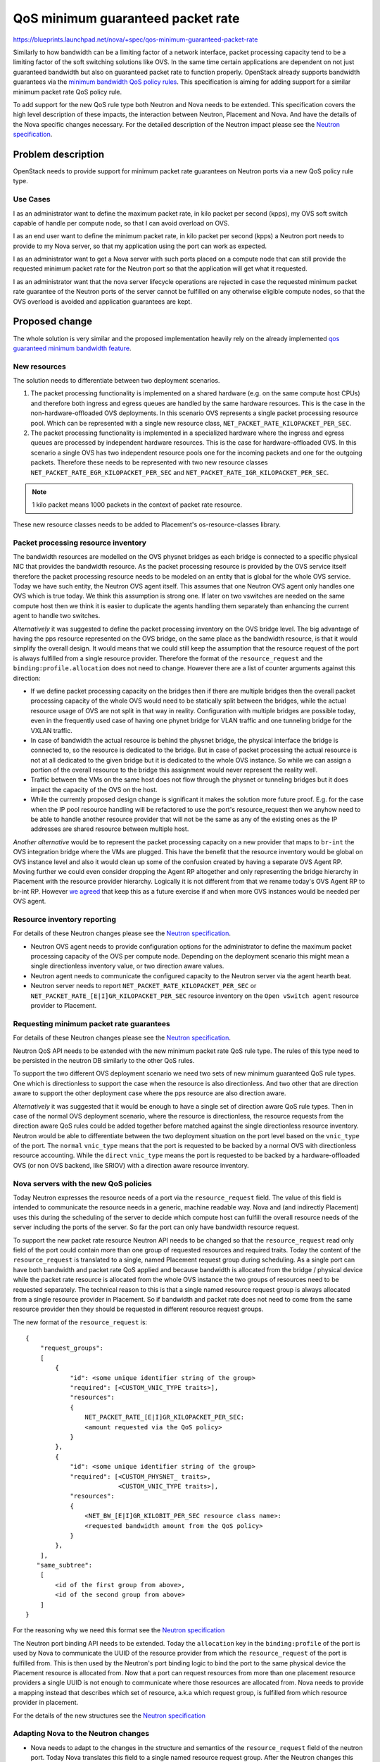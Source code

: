 ..
 This work is licensed under a Creative Commons Attribution 3.0 Unported
 License.

 http://creativecommons.org/licenses/by/3.0/legalcode

==================================
QoS minimum guaranteed packet rate
==================================

https://blueprints.launchpad.net/nova/+spec/qos-minimum-guaranteed-packet-rate

Similarly to how bandwidth can be a limiting factor of a network interface,
packet processing capacity tend to be a limiting factor of the soft switching
solutions like OVS. In the same time certain applications are dependent on not
just guaranteed bandwidth but also on guaranteed packet rate to function
properly. OpenStack already supports bandwidth guarantees via the
`minimum bandwidth QoS policy rules`_. This specification is aiming for adding
support for a similar minimum packet rate QoS policy rule.

.. _`minimum bandwidth QoS policy rules`: https://docs.openstack.org/api-ref/network/v2/?expanded=#qos-minimum-bandwidth-rules

To add support for the new QoS rule type both Neutron and Nova needs to be
extended. This specification covers the high level description of these
impacts, the interaction between Neutron, Placement and Nova. And have
the details of the Nova specific changes necessary. For the detailed
description of the Neutron impact please see the `Neutron specification`_.

Problem description
===================

OpenStack needs to provide support for minimum packet rate guarantees on
Neutron ports via a new QoS policy rule type.

Use Cases
---------

I as an administrator want to define the maximum packet rate, in kilo packet
per second (kpps), my OVS soft switch capable of handle per compute node, so
that I can avoid overload on OVS.

I as an end user want to define the minimum packet rate, in kilo packet per
second (kpps) a Neutron port needs to provide to my Nova server, so that my
application using the port can work as expected.

I as an administrator want to get a Nova server with such ports placed on a
compute node that can still provide the requested minimum packet rate for the
Neutron port so that the application will get what it requested.

I as an administrator want that the nova server lifecycle operations are
rejected in case the requested minimum packet rate guarantee of the Neutron
ports of the server cannot be fulfilled on any otherwise eligible compute
nodes, so that the OVS overload is avoided and application guarantees are kept.

Proposed change
===============
The whole solution is very similar and the proposed implementation heavily
rely on the already implemented `qos guaranteed minimum bandwidth feature`_.

.. _`qos guaranteed minimum bandwidth feature`: https://specs.openstack.org/openstack/nova-specs/specs/stein/implemented/bandwidth-resource-provider.html

New resources
-------------

The solution needs to differentiate between two deployment scenarios.

1) The packet processing functionality is implemented on a shared hardware
   (e.g. on the same compute host CPUs) and therefore both ingress and egress
   queues are handled by the same hardware resources. This is the case in the
   non-hardware-offloaded OVS deployments. In this scenario OVS represents a
   single packet processing resource pool. Which can be represented with a
   single new resource class, ``NET_PACKET_RATE_KILOPACKET_PER_SEC``.

2) The packet processing functionality is implemented in a specialized hardware
   where the ingress and egress queues are processed by independent
   hardware resources. This is the case for hardware-offloaded OVS. In this
   scenario a single OVS has two independent resource pools one for the
   incoming packets and one for the outgoing packets. Therefore these needs to
   be represented with two new resource classes
   ``NET_PACKET_RATE_EGR_KILOPACKET_PER_SEC`` and
   ``NET_PACKET_RATE_IGR_KILOPACKET_PER_SEC``.

.. note::
    1 kilo packet means 1000 packets in the context of packet rate resource.

These new resource classes needs to be added to Placement's os-resource-classes
library.

Packet processing resource inventory
------------------------------------

The bandwidth resources are modelled on the OVS physnet bridges as each bridge
is connected to a specific physical NIC that provides the bandwidth resource.
As the packet processing resource is provided by the OVS service itself
therefore the packet processing resource needs to be modeled on an entity that
is global for the whole OVS service. Today we have such entity, the Neutron OVS
agent itself. This assumes that one Neutron OVS agent only handles one OVS
which is true today. We think this assumption is strong one. If later on two
vswitches are needed on the same compute host then we think it is easier to
duplicate the agents handling them separately than enhancing the current agent
to handle two switches.

*Alternatively* it was suggested to define the packet processing inventory
on the OVS bridge level. The big advantage of having the pps resource
represented on the OVS bridge, on the same place as the bandwidth resource, is
that it would simplify the overall design. It would means that we could still
keep the assumption that the resource request of the port is always fulfilled
from a single resource provider. Therefore the format of the
``resource_request`` and the ``binding:profile.allocation`` does not need to
change. However there are a list of counter arguments against this direction:

* If we define packet processing capacity on the bridges then if there are
  multiple bridges then the overall packet processing capacity of the whole OVS
  would need to be statically split between the bridges, while the actual
  resource usage of OVS are not split in that way in reality.
  Configuration with multiple bridges are possible today, even in the
  frequently used case of having one phynet bridge for VLAN traffic and one
  tunneling bridge for the VXLAN traffic.

* In case of bandwidth the actual resource is behind the physnet bridge, the
  physical interface the bridge is connected to, so the resource is dedicated
  to the bridge. But in case of packet processing the actual resource is not at
  all dedicated to the given bridge but it is dedicated to the whole OVS
  instance. So while we can assign a portion of the overall resource to the
  bridge this assignment would never represent the reality well.

* Traffic between the VMs on the same host does not flow through the physnet or
  tunneling bridges but it does impact the capacity of the OVS on the host.

* While the currently proposed design change is significant it makes the
  solution more future proof. E.g. for the case when the IP pool resource
  handling will be refactored to use the port's resource_request then we anyhow
  need to be able to handle another resource provider that will not be the same
  as any of the existing ones as the IP addresses are shared resource between
  multiple host.

*Another alternative* would be to represent the packet processing capacity on a
new provider that maps to ``br-int`` the OVS integration bridge where the VMs
are plugged. This have the benefit that the resource inventory would be global
on OVS instance level and also it would clean up some of the confusion created
by having a separate OVS Agent RP. Moving further we could even consider
dropping the Agent RP altogether and only representing the bridge hierarchy in
Placement with the resource provider hierarchy. Logically it is not different
from that we rename today's OVS Agent RP to br-int RP. However `we agreed`_
that keep this as a future exercise if and when more OVS instances would be
needed per OVS agent.

.. _we agreed: http://eavesdrop.openstack.org/irclogs/%23openstack-nova/%23openstack-nova.2021-05-21.log.html#t2021-05-21T10:33:22

Resource inventory reporting
----------------------------
For details of these Neutron changes please see the `Neutron specification`_.

* Neutron OVS agent needs to provide configuration options for the
  administrator to define the maximum packet processing capacity of the OVS
  per compute node. Depending on the deployment scenario this might mean a
  single directionless inventory value, or two direction aware values.

* Neutron agent needs to communicate the configured capacity to the Neutron
  server via the agent hearth beat.

* Neutron server needs to report ``NET_PACKET_RATE_KILOPACKET_PER_SEC`` or
  ``NET_PACKET_RATE_[E|I]GR_KILOPACKET_PER_SEC`` resource inventory on the
  ``Open vSwitch agent`` resource provider to Placement.


Requesting minimum packet rate guarantees
-----------------------------------------
For details of these Neutron changes please see the `Neutron specification`_.

Neutron QoS API needs to be extended with the new minimum packet rate QoS rule
type. The rules of this type need to be persisted in the neutron DB similarly
to the other QoS rules.

To support the two different OVS deployment scenario we need two sets of new
minimum guaranteed QoS rule types. One which is directionless to support the
case when the resource is also directionless. And two other that are direction
aware to support the other deployment case where the pps resource are also
direction aware.

*Alternatively* it was suggested that it would be enough to have a single set
of direction aware QoS rule types. Then in case of the normal OVS deployment
scenario, where the resource is directionless, the resource requests from the
direction aware QoS rules could be added together before matched against the
single directionless resource inventory. Neutron would be able to differentiate
between the two deployment situation on the port level based on the
``vnic_type`` of the port. The ``normal`` ``vnic_type`` means that the port is
requested to be backed by a normal OVS with directionless resource accounting.
While the ``direct`` ``vnic_type`` means the port is requested to be backed by
a hardware-offloaded OVS (or non OVS backend, like SRIOV) with a direction
aware resource inventory.

Nova servers with the new QoS policies
--------------------------------------
Today Neutron expresses the resource needs of a port via the
``resource_request`` field. The value of this field is intended to communicate
the resource needs in a generic, machine readable way. Nova and
(and indirectly Placement) uses this during the scheduling of the server to
decide which compute host can fulfill the overall resource needs of the server
including the ports of the server. So far the port can only have bandwidth
resource request.

To support the new packet rate resource Neutron API needs to be changed so that
the ``resource_request`` read only field of the port could contain more than
one group of requested resources and required traits. Today the content of the
``resource_request`` is translated to a single, named Placement request group
during scheduling. As a single port can have both bandwidth and packet rate QoS
applied and because bandwidth is allocated from the bridge / physical device
while the packet rate resource is allocated from the whole OVS instance the two
groups of resources need to be requested separately. The technical reason to
this is that a single named resource request group is always allocated from a
single resource provider in Placement. So if bandwidth and packet rate does not
need to come from the same resource provider then they should be requested in
different resource request groups.

The new format of the ``resource_request`` is::

    {
        "request_groups":
        [
            {
                "id": <some unique identifier string of the group>
                "required": [<CUSTOM_VNIC_TYPE traits>],
                "resources":
                {
                    NET_PACKET_RATE_[E|I]GR_KILOPACKET_PER_SEC:
                    <amount requested via the QoS policy>
                }
            },
            {
                "id": <some unique identifier string of the group>
                "required": [<CUSTOM_PHYSNET_ traits>,
                             <CUSTOM_VNIC_TYPE traits>],
                "resources":
                {
                    <NET_BW_[E|I]GR_KILOBIT_PER_SEC resource class name>:
                    <requested bandwidth amount from the QoS policy>
                }
            },
        ],
       "same_subtree":
        [
            <id of the first group from above>,
            <id of the second group from above>
        ]
    }

For the reasoning why we need this format see the `Neutron specification`_

The Neutron port binding API needs to be extended. Today the ``allocation``
key in the ``binding:profile`` of the port is used by Nova to communicate the
UUID of the resource provider from which the ``resource_request`` of the port
is fulfilled from. This is then used by the Neutron's port binding logic to
bind the port to the same physical device the Placement resource is allocated
from. Now that a port can request resources from more than one placement
resource providers a single UUID is not enough to communicate where those
resources are allocated from. Nova needs to provide a mapping instead that
describes which set of resource, a.k.a which request group, is fulfilled from
which resource provider in placement.

For the details of the new structures see the `Neutron specification`_

Adapting Nova to the Neutron changes
------------------------------------

* Nova needs to adapt to the changes in the structure and semantics of the
  ``resource_request`` field of the neutron port. Today Nova translates this
  field to a single named resource request group. After the Neutron changes
  this field will communicate a list of such request groups.

* Nova also assumes today that a port only allocates resource from a single
  resource provider. This assumption needs to be removed and the implementation
  needs to support a list of such resource providers. Nova can still assume
  that a single placement request group is fulfilled by a single resource
  provider as that is an unchanged Placement behavior.

These Nova changes needs to be applied to every code path in Nova that results
in a new scheduling attempt including:

* server create

* migrate, resize, evacuate, live-migrate, unshelve after shelve-offload

* interface attach and detach

What is out of scope
--------------------
Supporting minimum packet rate policy for other than OVS backends are out of
scope but can be handled later with a similar proposal.

This spec only aiming to give scheduling time guarantees for the packet
rate. The data plane enforcement of the new policy is out of scope. When the
`packet rate limit policy rule`_ feature is implemented then a basic data plane
enforcement can be applied by adding both minimum and maximum packet rate QoS
rules to the same QoS policy where maximum limit is set to be equal to the
minimum guarantee.

Alternatives
------------

See the alternatives embedded in the above chapters.

Data model impact
-----------------
No Placement DB schema changes expected.

For the Neutron DB changes see the `Neutron specification`_.

No Nova DB schema changes are expected.

Some Nova o.v.o changes are expected.

The RequestSpec object already stores a list of RequestGroups as it needs to
support multiple ports and cyborgs devices per Instance already.

The RequestGroup object does not assume anything about the format of the
``requester_id`` field. However the parts of nova that drives the PCI claim
based on the already allocated bandwidth assumes that the
``InstancePCIRequest.requester_id`` is the same ``port_id`` as the
``RequestGroup.requester_id``. To facilitate distinction between different
groups requested by the same port this assumption needs to be removed. This
needs a new field ``group_id`` in the RequestGroup object that stores the
group id from the ``requested_resources`` while we keep the ``requester_id``
to be the ``port_id`` as today. The PCI request update logic needs to be
changed to use the group with the bandwidth resource to drive the PCI claim.
This creates an unfortunate dependency between the Nova code and the content
of the ``resource_request``. We can remove this dependency one we start
modeling PCI devices in Placement.

The RequestLevelParams object also needs to be extended to store a list of
``same_subtree`` requests coming from the ``same_subtree`` field of the
``resource_request``.

See the changes in the handling of the ``allocation`` key in the port's
``binding:profile`` how this might change in the `Neutron specification`_

The Neutron related resource provider model in Placement needs to be extended
with a new inventory of ``NET_PACKET_RATE_KILOPACKET_PER_SEC``,
``NET_PACKET_RATE_EGR_KILOPACKET_PER_SEC``, and
``NET_PACKET_RATE_IGR_KILOPACKET_PER_SEC`` resources on the OVS agent resource
providers if such resource inventory is configured in the related agent
configuration by the administrator. Also the ``CUSTOM_VNIC_TYPE_`` that today
applied only to the bridge and device RPs needs to be reported on the OVS Agent
RP to facilitate proper scheduling. Note that ``CUSTOM_PHYSNET_`` traits are
not needed for the packet rate scheduling as this resource is not split
between the available physnets.

REST API impact
---------------

For the Neutron REST API changes see the `Neutron specification`_.

This feature does not change the Nova API, only adapts Nova to be able to
consume the new Neutron API extension. A Nova microversion alone could not
signal the availability of the feature to the end user as with Wallaby Neutron
and Xena Nova, even with latest Nova microversion, this feature will not be
available. Therefore now microversion bump will be added. What we suggest
instead is that the end users decide on feature availability based on what QoS
policies the admin created for them. If QoS policies with the new minimum
guaranteed QoS policy rule is available to the end users then they can be sure
that the feature is available. See the `IRC log`_ for further discussion.

.. _IRC log: http://eavesdrop.openstack.org/irclogs/%23openstack-nova/%23openstack-nova.2021-05-21.log.html#t2021-05-21T10:51:46

If, due to scoping, support for some of the lifecycle operations is not
implemented in the current release cycle then those operations will be rejected
with HTTP 400.


Security impact
---------------
None

Notifications impact
--------------------

None

Other end user impact
---------------------

None

Performance Impact
------------------
There will be extra calls to the Neutron ``GET /extensions`` API during the
server lifecycle operations to detect which format of the ``resource_request``
is used by Neutron and what format the ``binding:profile.allocation`` is
expected by Neutron. This is temporary to support an upgrade scenario where
Nova is already upgraded to Xena but Neutron isn't. In Y release we can
remove the extra call and assume that Neutron always returns the new format.


Other deployer impact
---------------------
No new configuration option is proposed to Nova but to use this feature Neutron
needs to be properly configured. See `Neutron specification`_ for details.

Developer impact
----------------

None

Upgrade impact
--------------
OpenStack needs to support deployments where the major version of Neutron and
Nova are different. This means that changes for this feature needs to be
written to support both cases:

* Wallaby Neutron - Xena Nova
* Xena Neutron - Wallaby Nova

Neutron will introduce a new API extension that will change the structure and
the semantic of the ``resource_request`` field of the port. Nova needs to
check the existence of the new API extension and parse the field accordingly.

Neutron needs to make this extension optional with a configuration flag. So
that even if Neutron is upgraded to Xena, the extension and the new API
behavior are not visible so that a Wallaby Nova can still interact with
Neutron successfully.

In the other hand Xena Nova needs to understand both the old Neutron API if
Neutron is still on Wallaby level, and the new API if Neutron is also upgraded
to Xena.

After Nova gained full support for the new Neutron API extension, potentially
after Xena, the Neutron API extension can be made mandatory in Neutron. Then
the support for the old format of the ``resource_request`` field can be dropped
from Nova.

As the changes impacting the nova-compute service a new service version
will be introduced. Nova will reject any lifecycle operation
(server created, delete, migration, resize, evacuate, live-migrate, unshelve
after shelve-offload, interface attach and detach) with HTTP 400 if the new
Neutron API extension is enabled but there are compute services in the
deployment with old service version not supporting the new extension.

Implementation
==============

Assignee(s)
-----------
Primary assignee:
  balazs-gibizer

Work Items
----------

* Reject all lifecycle operations with HTTP 400 if the Neutron API extension
  changing the structure of the ``resource_request`` field is enabled.
  As we add support for each operation the rejection is removed from the given
  operation. This way whenever we hit feature freeze we will have a consistent
  system that rejects what is not supported.

* Propose the new resource classes to Placement's os-resource-classes library

* Enhance the ``resource_request`` parsing logic to support the new format

* Use the new parsing logic if the new Neutron API extension is enabled

* For each lifecycle operation:

  * Remove assumption from the code that a single port only request a single
    request group. If this requires a nova-compute change then bump the service
    version and add a check to the API side to reject the operation if there
    are old computes in the cluster

  * Enable the operation by removing the automatic rejection and keeping only
    the service version check.

* Adapt the implementation of the nova-manage placement heal_allocation CLI to
  the new ``resource_request`` format.

Dependencies
============

* The new Neutron API extension for the port's ``resource_request`` as defined
  in the `Neutron specification`_.

Testing
=======

Integration testing can be done in the upstream CI system with the standard
OVS backend through tempest. The hardware-offloaded OVS case cannot be tested
in upstream CI.

Top of the automatically assumed unit test coverage an extensive set of
functional test will be added to cover the relevant lifecycle operations with
ports having either just minimum packet rate QoS policy rules or both minimum
bandwidth and minimum packet rate QoS rules.

Documentation Impact
====================

* `API guide`_
* `Admin guide`_
* Document Nova's expectation on the format of the ``resource_request`` field
  of the Neutron port in the developer documentation.

.. _API guide: https://docs.openstack.org/api-guide/compute/port_with_resource_request.html
.. _Admin guide: https://docs.openstack.org/nova/latest/admin/ports-with-resource-requests.html

References
==========

* `Neutron specification`_ complementing this spec about the neutron details
* Neutron RFE for `packet rate limit policy rule`_.

.. _`packet rate limit policy rule`: https://bugs.launchpad.net/neutron/+bug/1912460
.. _`Neutron specification`: https://review.opendev.org/c/openstack/neutron-specs/+/785236


History
=======

.. list-table:: Revisions
   :header-rows: 1

   * - Release Name
     - Description
   * - Xena
     - Introduced
